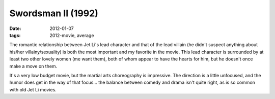 Swordsman II (1992)
===================

:date: 2012-01-07
:tags: 2012-movie, average



The romantic relationship between Jet Li's lead character and that of
the lead villain (he didn't suspect anything about his/her
villainy/sexuality) is both the most important and my favorite in the
movie. This lead character is surrounded by at least two other lovely
women (me want them), both of whom appear to have the hearts for him,
but he doesn't once make a move on them.

It's a very low budget movie, but the martial arts choreography is
impressive. The direction is a little unfocused, and the humor does get
in the way of that focus... the balance between comedy and drama isn't
quite right, as is so common with old Jet Li movies.
